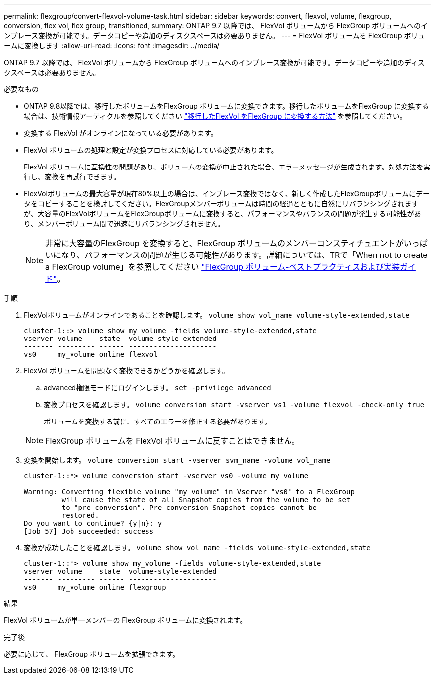 ---
permalink: flexgroup/convert-flexvol-volume-task.html 
sidebar: sidebar 
keywords: convert, flexvol, volume, flexgroup, conversion, flex vol, flex group, transitioned, 
summary: ONTAP 9.7 以降では、 FlexVol ボリュームから FlexGroup ボリュームへのインプレース変換が可能です。データコピーや追加のディスクスペースは必要ありません。 
---
= FlexVol ボリュームを FlexGroup ボリュームに変換します
:allow-uri-read: 
:icons: font
:imagesdir: ../media/


[role="lead"]
ONTAP 9.7 以降では、 FlexVol ボリュームから FlexGroup ボリュームへのインプレース変換が可能です。データコピーや追加のディスクスペースは必要ありません。

.必要なもの
* ONTAP 9.8以降では、移行したボリュームをFlexGroup ボリュームに変換できます。移行したボリュームをFlexGroup に変換する場合は、技術情報アーティクルを参照してください link:https://kb.netapp.com/Advice_and_Troubleshooting/Data_Storage_Software/ONTAP_OS/How_To_Convert_a_Transitioned_FlexVol_to_FlexGroup["移行したFlexVol をFlexGroup に変換する方法"] を参照してください。
* 変換する FlexVol がオンラインになっている必要があります。
* FlexVol ボリュームの処理と設定が変換プロセスに対応している必要があります。
+
FlexVol ボリュームに互換性の問題があり、ボリュームの変換が中止された場合、エラーメッセージが生成されます。対処方法を実行し、変換を再試行できます。

* FlexVolボリュームの最大容量が現在80%以上の場合は、インプレース変換ではなく、新しく作成したFlexGroupボリュームにデータをコピーすることを検討してください。FlexGroupメンバーボリュームは時間の経過とともに自然にリバランシングされますが、大容量のFlexVolボリュームをFlexGroupボリュームに変換すると、パフォーマンスやバランスの問題が発生する可能性があり、メンバーボリューム間で迅速にリバランシングされません。
+
[NOTE]
====
非常に大容量のFlexGroup を変換すると、FlexGroup ボリュームのメンバーコンスティチュエントがいっぱいになり、パフォーマンスの問題が生じる可能性があります。詳細については、TRで「When not to create a FlexGroup volume」を参照してください link:https://www.netapp.com/media/12385-tr4571.pdf["FlexGroup ボリューム-ベストプラクティスおよび実装ガイド"]。

====


.手順
. FlexVolボリュームがオンラインであることを確認します。 `volume show vol_name volume-style-extended,state`
+
[listing]
----
cluster-1::> volume show my_volume -fields volume-style-extended,state
vserver volume    state  volume-style-extended
------- --------- ------ ---------------------
vs0     my_volume online flexvol
----
. FlexVol ボリュームを問題なく変換できるかどうかを確認します。
+
.. advanced権限モードにログインします。 `set -privilege advanced`
.. 変換プロセスを確認します。 `volume conversion start -vserver vs1 -volume flexvol -check-only true`
+
ボリュームを変換する前に、すべてのエラーを修正する必要があります。

+
[NOTE]
====
FlexGroup ボリュームを FlexVol ボリュームに戻すことはできません。

====


. 変換を開始します。 `volume conversion start -vserver svm_name -volume vol_name`
+
[listing]
----
cluster-1::*> volume conversion start -vserver vs0 -volume my_volume

Warning: Converting flexible volume "my_volume" in Vserver "vs0" to a FlexGroup
         will cause the state of all Snapshot copies from the volume to be set
         to "pre-conversion". Pre-conversion Snapshot copies cannot be
         restored.
Do you want to continue? {y|n}: y
[Job 57] Job succeeded: success
----
. 変換が成功したことを確認します。 `volume show vol_name -fields volume-style-extended,state`
+
[listing]
----
cluster-1::*> volume show my_volume -fields volume-style-extended,state
vserver volume    state  volume-style-extended
------- --------- ------ ---------------------
vs0     my_volume online flexgroup
----


.結果
FlexVol ボリュームが単一メンバーの FlexGroup ボリュームに変換されます。

.完了後
必要に応じて、 FlexGroup ボリュームを拡張できます。
